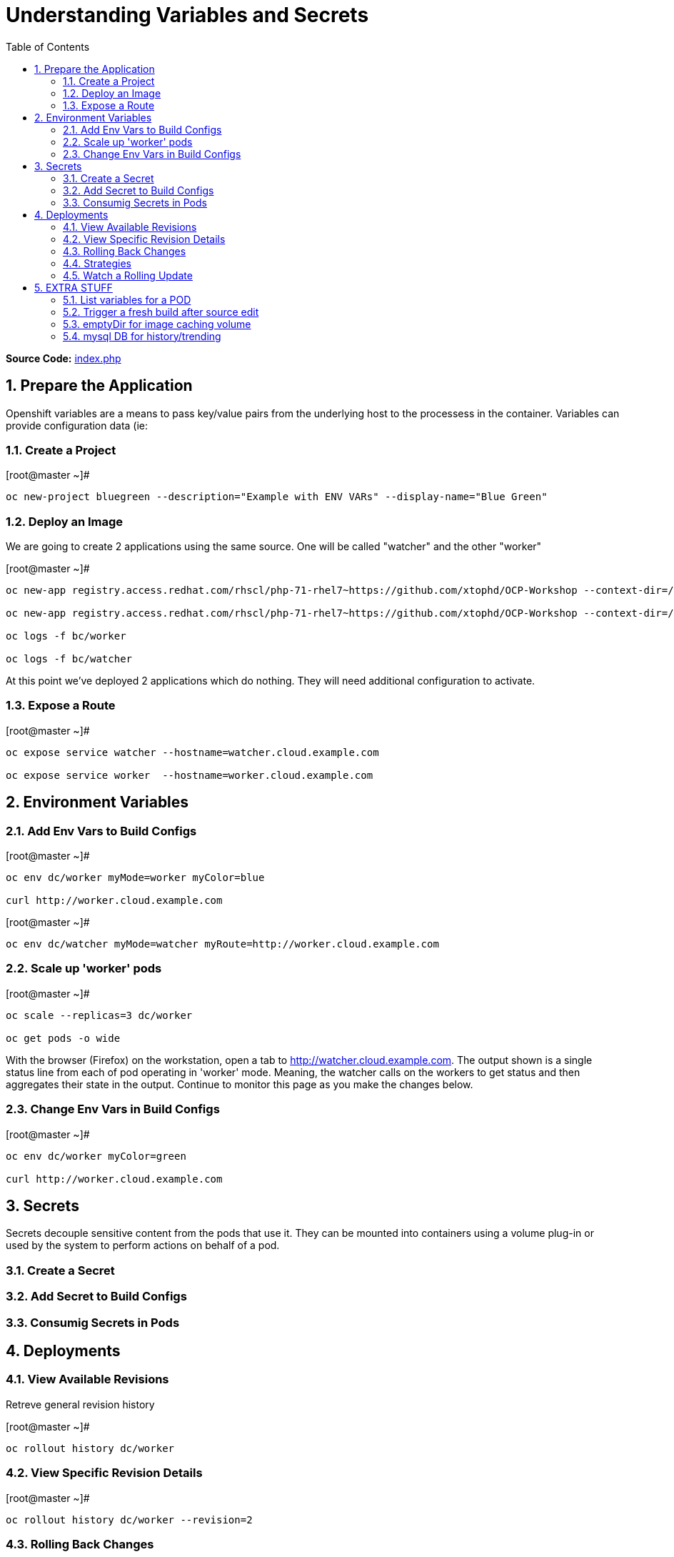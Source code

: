 :sectnums:
:sectnumlevels: 2
ifdef::env-github[]
:tip-caption: :bulb:
:note-caption: :information_source:
:important-caption: :heavy_exclamation_mark:
:caution-caption: :fire:
:warning-caption: :warning:
endif::[]

:toc:

= Understanding Variables and Secrets

*Source Code:* link:https://github.com/xtophd/OCP-Workshop/blob/master/src/bluegreen/index.php[index.php]

== Prepare the Application

Openshift variables are a means to pass key/value pairs from the underlying host to the processess in the container.  Variables can provide configuration data (ie: 

=== Create a Project

.[root@master ~]#
----
oc new-project bluegreen --description="Example with ENV VARs" --display-name="Blue Green"
----

=== Deploy an Image

We are going to create 2 applications using the same source.  One will be called "watcher" and the other "worker"

.[root@master ~]#
----
oc new-app registry.access.redhat.com/rhscl/php-71-rhel7~https://github.com/xtophd/OCP-Workshop --context-dir=/src/bluegreen --name=watcher

oc new-app registry.access.redhat.com/rhscl/php-71-rhel7~https://github.com/xtophd/OCP-Workshop --context-dir=/src/bluegreen --name=worker

oc logs -f bc/worker

oc logs -f bc/watcher
----

At this point we've deployed 2 applications which do nothing.  They will need additional configuration to activate.

=== Expose a Route

.[root@master ~]#
----
oc expose service watcher --hostname=watcher.cloud.example.com

oc expose service worker  --hostname=worker.cloud.example.com
----

== Environment Variables

=== Add Env Vars to Build Configs

.[root@master ~]#
----
oc env dc/worker myMode=worker myColor=blue

curl http://worker.cloud.example.com
----

.[root@master ~]#
----
oc env dc/watcher myMode=watcher myRoute=http://worker.cloud.example.com
----

=== Scale up 'worker' pods

.[root@master ~]#
----
oc scale --replicas=3 dc/worker

oc get pods -o wide
----

With the browser (Firefox) on the workstation, open a tab to http://watcher.cloud.example.com.  The output shown is a single status line from each of pod operating in 'worker' mode.  Meaning, the watcher calls on the workers to get status and then aggregates their state in the output.  Continue to monitor this page as you make the changes below.

=== Change Env Vars in Build Configs

.[root@master ~]#
----
oc env dc/worker myColor=green

curl http://worker.cloud.example.com
----





== Secrets

Secrets decouple sensitive content from the pods that use it.  They can be mounted into containers using a volume plug-in or used by the system to perform actions on behalf of a pod. 

=== Create a Secret

=== Add Secret to Build Configs

=== Consumig Secrets in Pods

== Deployments



=== View Available Revisions

Retreve general revision history

.[root@master ~]#
----
oc rollout history dc/worker
----

=== View Specific Revision Details

.[root@master ~]#
----
oc rollout history dc/worker --revision=2
----

=== Rolling Back Changes

.[root@master ~]#
----
oc rollback dc/worker
----

=== Strategies

A deployment strategy is an algorithym which is implemented when changing or upgrading an application. The goal is to invoke change whilst reducing downtime or disruption to the end user.

There are 3 fundamental strategies for rollouts:

  . *Rolling*: slowly replaces previous version of an application with instances of the new version.  Uses parameters like *masSurge* and *maxUnavailable* (among others) to control rolling behaviour. Use when: you don't want downtime, app supports old code and new code coexisting for a brief period.
  . *Recreate*: scales down previous deployment to zero, then scales up the new deployment.  Uses additional pre/mid/post-lifecycle hooks to customize.  Use when: outside tasks are necessart (ie: migrations), incompatabilities between versions, volumes are used which cannot be shared.
  . *Custom*: provide your own deployment behaviour.  

The WebUI provides a relatively simple interface to modifying a strategy and it's accompanying parameters.  From the command-line, we are currently left with `oc edit` or `oc patch`

=== Watch a Rolling Update

== EXTRA STUFF

=== List variables for a POD

oc set env pod/p1 --list

=== Trigger a fresh build after source edit

oc start-build bc/worker
oc logs -f bc/worker

=== emptyDir for image caching volume

=== mysql DB for history/trending

[discrete]
== End of Unit

link:../OCP-Workshop.adoc[Return to TOC]

////
Always end files with a blank line to avoid include problems.
////
